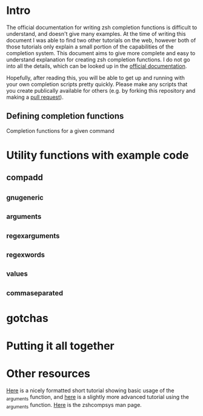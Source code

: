 * Intro
The official documentation for writing zsh completion functions is difficult to understand, and doesn't give many examples.
At the time of writing this document I was able to find two other tutorials on the web, however both of those tutorials only
explain a small portion of the capabilities of the completion system. This document aims to give more complete and easy to
understand explanation for creating zsh completion functions. I do not go into all the details, which can be looked up in the
[[http://zsh.sourceforge.net/Doc/Release/Completion-System.html#Completion-System][official documentation]].

Hopefully, after reading this, you will be able to get up and running with your own completion scripts pretty quickly.
Please make any scripts that you create publically available for others (e.g. by forking this repository and making a [[id:64bcd501-b0f0-48c7-b8e2-07af708b95ec][pull request]]).

** Defining completion functions
Completion functions for a given command
* Utility functions with example code
** compadd
** _gnu_generic
** _arguments

** _regex_arguments
** _regex_words
** _values
** _comma_separated
* gotchas
* Putting it all together
* Other resources
[[http://wikimatze.de/writing-zsh-completion-for-padrino.html][Here]] is a nicely formatted short tutorial showing basic usage of the _arguments function, 
and [[http://www.linux-mag.com/id/1106/][here]] is a slightly more advanced tutorial using the _arguments function.
[[http://zsh.sourceforge.net/Doc/Release/Completion-System.html#Completion-System][Here]] is the zshcompsys man page.
